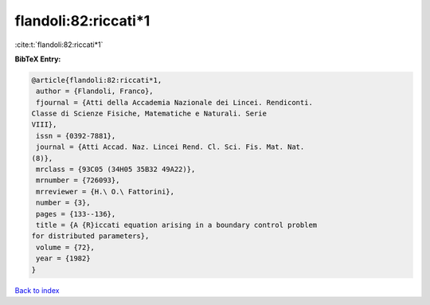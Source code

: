 flandoli:82:riccati*1
=====================

:cite:t:`flandoli:82:riccati*1`

**BibTeX Entry:**

.. code-block:: bibtex

   @article{flandoli:82:riccati*1,
    author = {Flandoli, Franco},
    fjournal = {Atti della Accademia Nazionale dei Lincei. Rendiconti.
   Classe di Scienze Fisiche, Matematiche e Naturali. Serie
   VIII},
    issn = {0392-7881},
    journal = {Atti Accad. Naz. Lincei Rend. Cl. Sci. Fis. Mat. Nat.
   (8)},
    mrclass = {93C05 (34H05 35B32 49A22)},
    mrnumber = {726093},
    mrreviewer = {H.\ O.\ Fattorini},
    number = {3},
    pages = {133--136},
    title = {A {R}iccati equation arising in a boundary control problem
   for distributed parameters},
    volume = {72},
    year = {1982}
   }

`Back to index <../By-Cite-Keys.html>`__

